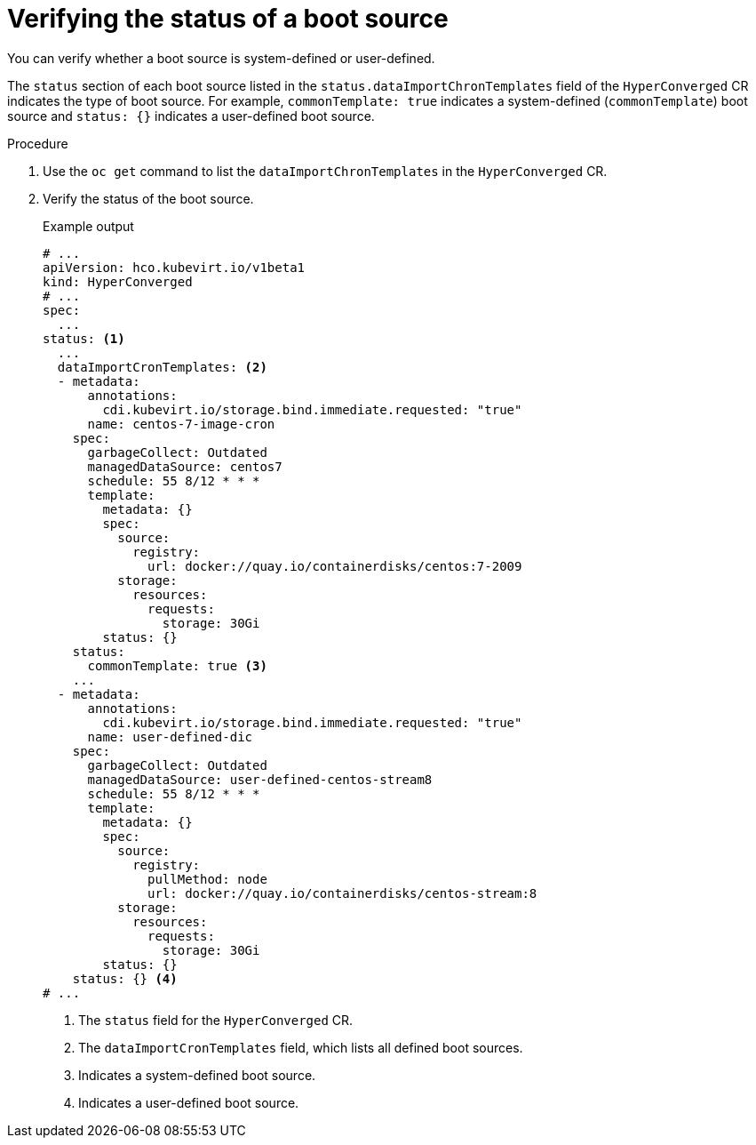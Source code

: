 // Module included in the following assembly:
//
// * virt/virtual_machines/advanced_vm_management/virt-automatic-bootsource-updates.adoc
//

:_content-type: PROCEDURE
[id="virt-verify-status-bootsource-update_{context}"]
= Verifying the status of a boot source

You can verify whether a boot source is system-defined or user-defined.

The `status` section of each boot source listed in the `status.dataImportChronTemplates` field of the `HyperConverged` CR indicates the type of boot source. For example, `commonTemplate: true` indicates a system-defined (`commonTemplate`) boot source and `status: {}` indicates a user-defined boot source.

.Procedure

. Use the `oc get` command to list the `dataImportChronTemplates` in the `HyperConverged` CR.

. Verify the status of the boot source.
+
.Example output

[source,yaml]
----
# ...
apiVersion: hco.kubevirt.io/v1beta1
kind: HyperConverged
# ...
spec:
  ...
status: <1>
  ...
  dataImportCronTemplates: <2>
  - metadata:
      annotations:
        cdi.kubevirt.io/storage.bind.immediate.requested: "true"
      name: centos-7-image-cron
    spec:
      garbageCollect: Outdated
      managedDataSource: centos7
      schedule: 55 8/12 * * *
      template:
        metadata: {}
        spec:
          source:
            registry:
              url: docker://quay.io/containerdisks/centos:7-2009
          storage:
            resources:
              requests:
                storage: 30Gi
        status: {}
    status:
      commonTemplate: true <3>
    ...
  - metadata:
      annotations:
        cdi.kubevirt.io/storage.bind.immediate.requested: "true"
      name: user-defined-dic
    spec:
      garbageCollect: Outdated
      managedDataSource: user-defined-centos-stream8
      schedule: 55 8/12 * * *
      template:
        metadata: {}
        spec:
          source:
            registry:
              pullMethod: node
              url: docker://quay.io/containerdisks/centos-stream:8
          storage:
            resources:
              requests:
                storage: 30Gi
        status: {}
    status: {} <4>
# ...
----
<1> The `status` field for the `HyperConverged` CR.
<2> The `dataImportCronTemplates` field, which lists all defined boot sources.
<3> Indicates a system-defined boot source.
<4> Indicates a user-defined boot source.
